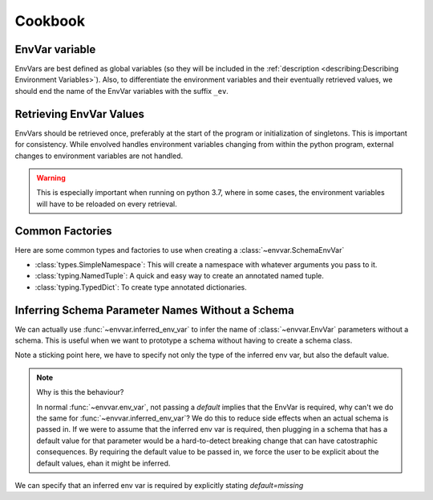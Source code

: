 Cookbook
=============
EnvVar variable
-----------------
EnvVars are best defined as global variables (so they will be included in the
:ref:`description <describing:Describing Environment Variables>`). Also, to differentiate the environment variables and
their eventually retrieved values, we should end the name of the EnvVar variables with the suffix ``_ev``.

.. code-block::python

    board_size_ev : EnvVar[int] = env_var('BOARD_SIZE', type=int, default=8)

    ...

    class MyApp:
        def __init__(...):
            ...
            self.board_size = board_size_ev.get()
            ...

Retrieving EnvVar Values
--------------------------
EnvVars should be retrieved once, preferably at the start of the program or initialization of singletons. This is
important for consistency. While envolved handles environment variables changing from within the python program,
external changes to environment variables are not handled.

.. warning::

    This is especially important when running on python 3.7, where in some cases, the environment variables will have
    to be reloaded on every retrieval.

Common Factories
-----------------
Here are some common types and factories to use when creating a :class:`~envvar.SchemaEnvVar`

* :class:`types.SimpleNamespace`: This will create a namespace with whatever arguments you pass to it.
* :class:`typing.NamedTuple`: A quick and easy way to create an annotated named tuple.
* :class:`typing.TypedDict`: To create type annotated dictionaries.

.. code-block::python

    class Point(typing.NamedTuple):
        x: int
        y: int

    origin_ev = env_var('ORIGIN_', type=Point, args={
        'x': inferred_env_var(),
        'y': inferred_env_var(),
    })

    source_ev = env_var('Source_', type=SimpleNamespace, args={
        'x': inferred_env_var(type=int),
        'y': inferred_env_var(type=int),
    })

    # both these will result in a namespace that has ints for x and y

    class PointTD(typing.TypedDict):
        x: int
        y: int

    destination_ev = env_var('ORIGIN_', type=PointTD, args={
        'x': inferred_env_var(),
        'y': inferred_env_var(),
    })

    # this will result in a dict that has ints for keys "x" and "y"

Inferring Schema Parameter Names Without a Schema
--------------------------------------------------

We can actually use :func:`~envvar.inferred_env_var` to infer the name of :class:`~envvar.EnvVar` parameters without a schema. This is useful when
we want to prototype a schema without having to create a schema class.

.. code-block::python

    from envolved import ...
    
    my_schema_ev = env_var('FOO_', type=SimpleNamespace, args={
        'x': inferred_env_var(type=int, default=0),
        'y': inferred_env_var(type=string, default='hello'),
    })

    # this will result in a namespace that fills `x` and `y` with the values of `FOO_X`
    # and `FOO_Y` respectively


Note a sticking point here, we have to specify not only the type of the inferred env var, but also the default value.

.. code-block::python

    from envolved import ...

    my_schema_ev = env_var('FOO_', type=SimpleNamespace, args={
        'x': inferred_env_var(type=int),  # <-- this code will raise an exception
    })

.. note:: Why is this the behaviour?

    In normal :func:`~envvar.env_var`, not passing a `default` implies that the EnvVar is required, why can't we do the same for :func:`~envvar.inferred_env_var`? We do this to reduce side
    effects when an actual schema is passed in. If we were to assume that the inferred env var is required, then plugging in a schema that has a default value for that parameter would be
    a hard-to-detect breaking change that can have catostraphic consequences. By requiring the default value to be passed in, we force the user to be explicit about the default values,
    ehan it might be inferred.

We can specify that an inferred env var is required by explicitly stating `default=missing`

.. code-block::python

    from envolved import ..., missing

    my_schema_ev = env_var('FOO_', type=SimpleNamespace, args={
        'x': inferred_env_var(type=int, default=missing),
        'y': inferred_env_var(type=string, default='hello'),
    })

    # this will result in a namespace that fills `x` with the value of `FOO_X`
    # and will raise an exception if `FOO_X` is not set
